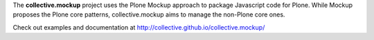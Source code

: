 The **collective.mockup** project uses the Plone Mockup approach to package
Javascript code for Plone. While Mockup proposes the Plone core patterns, 
collective.mockup aims to manage the non-Plone core ones.

Check out examples and documentation at http://collective.github.io/collective.mockup/
